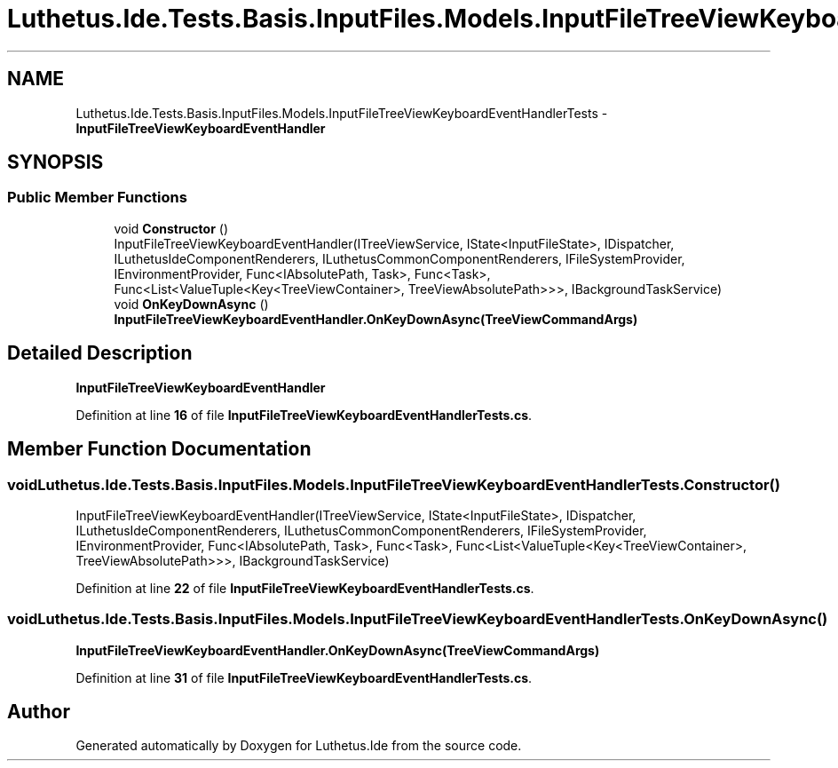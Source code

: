 .TH "Luthetus.Ide.Tests.Basis.InputFiles.Models.InputFileTreeViewKeyboardEventHandlerTests" 3 "Version 1.0.0" "Luthetus.Ide" \" -*- nroff -*-
.ad l
.nh
.SH NAME
Luthetus.Ide.Tests.Basis.InputFiles.Models.InputFileTreeViewKeyboardEventHandlerTests \- \fBInputFileTreeViewKeyboardEventHandler\fP  

.SH SYNOPSIS
.br
.PP
.SS "Public Member Functions"

.in +1c
.ti -1c
.RI "void \fBConstructor\fP ()"
.br
.RI "InputFileTreeViewKeyboardEventHandler(ITreeViewService, IState<InputFileState>, IDispatcher, ILuthetusIdeComponentRenderers, ILuthetusCommonComponentRenderers, IFileSystemProvider, IEnvironmentProvider, Func<IAbsolutePath, Task>, Func<Task>, Func<List<ValueTuple<Key<TreeViewContainer>, TreeViewAbsolutePath>>>, IBackgroundTaskService) "
.ti -1c
.RI "void \fBOnKeyDownAsync\fP ()"
.br
.RI "\fBInputFileTreeViewKeyboardEventHandler\&.OnKeyDownAsync(TreeViewCommandArgs)\fP "
.in -1c
.SH "Detailed Description"
.PP 
\fBInputFileTreeViewKeyboardEventHandler\fP 
.PP
Definition at line \fB16\fP of file \fBInputFileTreeViewKeyboardEventHandlerTests\&.cs\fP\&.
.SH "Member Function Documentation"
.PP 
.SS "void Luthetus\&.Ide\&.Tests\&.Basis\&.InputFiles\&.Models\&.InputFileTreeViewKeyboardEventHandlerTests\&.Constructor ()"

.PP
InputFileTreeViewKeyboardEventHandler(ITreeViewService, IState<InputFileState>, IDispatcher, ILuthetusIdeComponentRenderers, ILuthetusCommonComponentRenderers, IFileSystemProvider, IEnvironmentProvider, Func<IAbsolutePath, Task>, Func<Task>, Func<List<ValueTuple<Key<TreeViewContainer>, TreeViewAbsolutePath>>>, IBackgroundTaskService) 
.PP
Definition at line \fB22\fP of file \fBInputFileTreeViewKeyboardEventHandlerTests\&.cs\fP\&.
.SS "void Luthetus\&.Ide\&.Tests\&.Basis\&.InputFiles\&.Models\&.InputFileTreeViewKeyboardEventHandlerTests\&.OnKeyDownAsync ()"

.PP
\fBInputFileTreeViewKeyboardEventHandler\&.OnKeyDownAsync(TreeViewCommandArgs)\fP 
.PP
Definition at line \fB31\fP of file \fBInputFileTreeViewKeyboardEventHandlerTests\&.cs\fP\&.

.SH "Author"
.PP 
Generated automatically by Doxygen for Luthetus\&.Ide from the source code\&.
